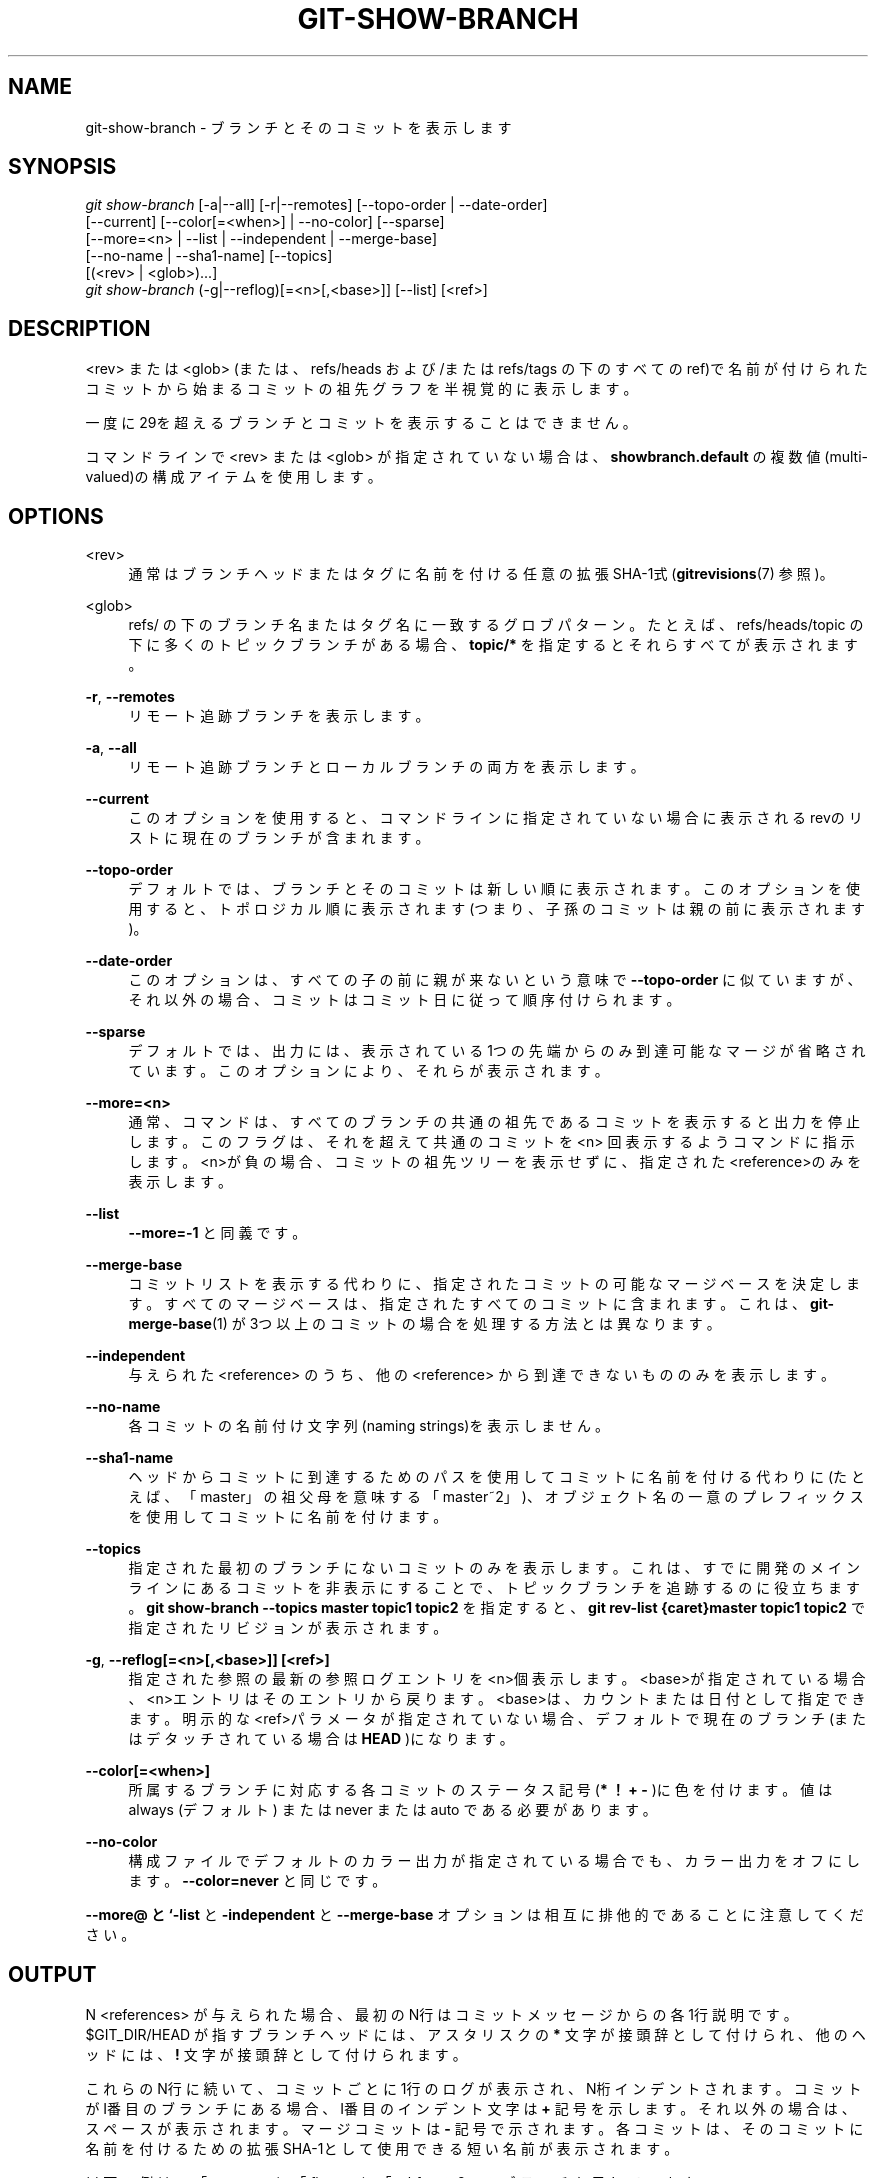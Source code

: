 '\" t
.\"     Title: git-show-branch
.\"    Author: [FIXME: author] [see http://docbook.sf.net/el/author]
.\" Generator: DocBook XSL Stylesheets v1.79.1 <http://docbook.sf.net/>
.\"      Date: 12/10/2022
.\"    Manual: Git Manual
.\"    Source: Git 2.38.0.rc1.238.g4f4d434dc6.dirty
.\"  Language: English
.\"
.TH "GIT\-SHOW\-BRANCH" "1" "12/10/2022" "Git 2\&.38\&.0\&.rc1\&.238\&.g" "Git Manual"
.\" -----------------------------------------------------------------
.\" * Define some portability stuff
.\" -----------------------------------------------------------------
.\" ~~~~~~~~~~~~~~~~~~~~~~~~~~~~~~~~~~~~~~~~~~~~~~~~~~~~~~~~~~~~~~~~~
.\" http://bugs.debian.org/507673
.\" http://lists.gnu.org/archive/html/groff/2009-02/msg00013.html
.\" ~~~~~~~~~~~~~~~~~~~~~~~~~~~~~~~~~~~~~~~~~~~~~~~~~~~~~~~~~~~~~~~~~
.ie \n(.g .ds Aq \(aq
.el       .ds Aq '
.\" -----------------------------------------------------------------
.\" * set default formatting
.\" -----------------------------------------------------------------
.\" disable hyphenation
.nh
.\" disable justification (adjust text to left margin only)
.ad l
.\" -----------------------------------------------------------------
.\" * MAIN CONTENT STARTS HERE *
.\" -----------------------------------------------------------------
.SH "NAME"
git-show-branch \- ブランチとそのコミットを表示します
.SH "SYNOPSIS"
.sp
.nf
\fIgit show\-branch\fR [\-a|\-\-all] [\-r|\-\-remotes] [\-\-topo\-order | \-\-date\-order]
                [\-\-current] [\-\-color[=<when>] | \-\-no\-color] [\-\-sparse]
                [\-\-more=<n> | \-\-list | \-\-independent | \-\-merge\-base]
                [\-\-no\-name | \-\-sha1\-name] [\-\-topics]
                [(<rev> | <glob>)\&...]
\fIgit show\-branch\fR (\-g|\-\-reflog)[=<n>[,<base>]] [\-\-list] [<ref>]
.fi
.sp
.SH "DESCRIPTION"
.sp
<rev> または <glob> (または、 refs/heads および/または refs/tags の下のすべてのref)で名前が付けられたコミットから始まるコミットの祖先グラフを半視覚的に表示します。
.sp
一度に29を超えるブランチとコミットを表示することはできません。
.sp
コマンドラインで <rev> または <glob> が指定されていない場合は、 \fBshowbranch\&.default\fR の複数値(multi\-valued)の構成アイテムを使用します。
.SH "OPTIONS"
.PP
<rev>
.RS 4
通常はブランチヘッドまたはタグに名前を付ける任意の拡張SHA\-1式 (\fBgitrevisions\fR(7)
参照)。
.RE
.PP
<glob>
.RS 4
refs/ の下のブランチ名またはタグ名に一致するグロブパターン。 たとえば、 refs/heads/topic の下に多くのトピックブランチがある場合、
\fBtopic/*\fR
を指定するとそれらすべてが表示されます。
.RE
.PP
\fB\-r\fR, \fB\-\-remotes\fR
.RS 4
リモート追跡ブランチを表示します。
.RE
.PP
\fB\-a\fR, \fB\-\-all\fR
.RS 4
リモート追跡ブランチとローカルブランチの両方を表示します。
.RE
.PP
\fB\-\-current\fR
.RS 4
このオプションを使用すると、コマンドラインに指定されていない場合に表示されるrevのリストに現在のブランチが含まれます。
.RE
.PP
\fB\-\-topo\-order\fR
.RS 4
デフォルトでは、ブランチとそのコミットは新しい順に表示されます。このオプションを使用すると、トポロジカル順に表示されます(つまり、子孫のコミットは親の前に表示されます)。
.RE
.PP
\fB\-\-date\-order\fR
.RS 4
このオプションは、すべての子の前に親が来ないという意味で
\fB\-\-topo\-order\fR
に似ていますが、それ以外の場合、コミットはコミット日に従って順序付けられます。
.RE
.PP
\fB\-\-sparse\fR
.RS 4
デフォルトでは、出力には、表示されている1つの先端からのみ到達可能なマージが省略されています。このオプションにより、それらが表示されます。
.RE
.PP
\fB\-\-more=<n>\fR
.RS 4
通常、コマンドは、すべてのブランチの共通の祖先であるコミットを表示すると出力を停止します。このフラグは、それを超えて共通のコミットを <n> 回表示するようコマンドに指示します。 <n>が負の場合、コミットの祖先ツリーを表示せずに、指定された<reference>のみを表示します。
.RE
.PP
\fB\-\-list\fR
.RS 4
\fB\-\-more=\-1\fR
と同義です。
.RE
.PP
\fB\-\-merge\-base\fR
.RS 4
コミットリストを表示する代わりに、指定されたコミットの可能なマージベースを決定します。すべてのマージベースは、指定されたすべてのコミットに含まれます。 これは、
\fBgit-merge-base\fR(1)
が3つ以上のコミットの場合を処理する方法とは異なります。
.RE
.PP
\fB\-\-independent\fR
.RS 4
与えられた <reference> のうち、他の <reference> から到達できないもののみを表示します。
.RE
.PP
\fB\-\-no\-name\fR
.RS 4
各コミットの名前付け文字列(naming strings)を表示しません。
.RE
.PP
\fB\-\-sha1\-name\fR
.RS 4
ヘッドからコミットに到達するためのパスを使用してコミットに名前を付ける代わりに(たとえば、「master」の祖父母を意味する「master~2」)、オブジェクト名の一意のプレフィックスを使用してコミットに名前を付けます。
.RE
.PP
\fB\-\-topics\fR
.RS 4
指定された最初のブランチにないコミットのみを表示します。これは、すでに開発のメインラインにあるコミットを非表示にすることで、トピックブランチを追跡するのに役立ちます。
\fBgit show\-branch \-\-topics master topic1 topic2\fR
を指定すると、
\fBgit rev\-list {caret}master topic1 topic2\fR
で指定されたリビジョンが表示されます。
.RE
.PP
\fB\-g\fR, \fB\-\-reflog[=<n>[,<base>]] [<ref>]\fR
.RS 4
指定された参照の最新の参照ログエントリを<n>個表示します。<base>が指定されている場合、<n>エントリはそのエントリから戻ります。 <base>は、カウントまたは日付として指定できます。 明示的な<ref>パラメータが指定されていない場合、デフォルトで現在のブランチ(またはデタッチされている場合は
\fBHEAD\fR
)になります。
.RE
.PP
\fB\-\-color[=<when>]\fR
.RS 4
所属するブランチに対応する各コミットのステータス記号(\fB*\fR
\fB！\fR
\fB+\fR
\fB\-\fR
)に色を付けます。値は always (デフォルト) または never または auto である必要があります。
.RE
.PP
\fB\-\-no\-color\fR
.RS 4
構成ファイルでデフォルトのカラー出力が指定されている場合でも、カラー出力をオフにします。
\fB\-\-color=never\fR
と同じです。
.RE
.sp
\fB\-\-more@ と `\-list\fR と \fB\-independent\fR と \fB\-\-merge\-base\fR オプションは相互に排他的であることに注意してください。
.SH "OUTPUT"
.sp
N <references> が与えられた場合、最初のN行はコミットメッセージからの各1行説明です。 $GIT_DIR/HEAD が指すブランチヘッドには、アスタリスクの \fB*\fR 文字が接頭辞として付けられ、他のヘッドには、 \fB!\fR 文字が接頭辞として付けられます。
.sp
これらのN行に続いて、コミットごとに1行のログが表示され、N桁インデントされます。 コミットがI番目のブランチにある場合、I番目のインデント文字は \fB+\fR 記号を示します。それ以外の場合は、スペースが表示されます。 マージコミットは \fB\-\fR 記号で示されます。各コミットは、そのコミットに名前を付けるための拡張SHA\-1として使用できる短い名前が表示されます。
.sp
以下の例は、「master」と「fixes」と「mhf」の3つのブランチを示しています:
.sp
.if n \{\
.RS 4
.\}
.nf
$ git show\-branch master fixes mhf
* [master] Add \*(Aqgit show\-branch\*(Aq\&.
 ! [fixes] Introduce "reset type" flag to "git reset"
  ! [mhf] Allow "+remote:local" refspec to cause \-\-force when fetching\&.
\-\-\-
  + [mhf] Allow "+remote:local" refspec to cause \-\-force when fetching\&.
  + [mhf~1] Use git\-octopus when pulling more than one heads\&.
 +  [fixes] Introduce "reset type" flag to "git reset"
  + [mhf~2] "git fetch \-\-force"\&.
  + [mhf~3] Use \&.git/remote/origin, not \&.git/branches/origin\&.
  + [mhf~4] Make "git pull" and "git fetch" default to origin
  + [mhf~5] Infamous \*(Aqoctopus merge\*(Aq
  + [mhf~6] Retire git\-parse\-remote\&.
  + [mhf~7] Multi\-head fetch\&.
  + [mhf~8] Start adding the $GIT_DIR/remotes/ support\&.
*++ [master] Add \*(Aqgit show\-branch\*(Aq\&.
.fi
.if n \{\
.RE
.\}
.sp
.sp
これらの3つのブランチはすべて、共通のコミット[master]から分岐し、そのコミットメッセージは "Add \*(Aqgit show\-branch\*(Aq" です。 \fBfixes\fR ブランチは、 \fBgit reset\fR に \fBreset type\fR フラグを導入するコミットを1つ追加します。 \fBmhf\fR ブランチは、他の多くのコミットを追加します。 現在のブランチは \fBmaster\fR です。
.SH "EXAMPLES"
.sp
プライマリブランチを \fBrefs/heads\fR のすぐ下に置き、トピックブランチをそのサブディレクトリに保持する場合は、構成ファイルに以下の情報を含めると役立つ場合があります:
.sp
.if n \{\
.RS 4
.\}
.nf
[showbranch]
        default = \-\-topo\-order
        default = heads/*
.fi
.if n \{\
.RE
.\}
.sp
.sp
これにより、追加のパラメータがない \fBgit show\-branch\fR は、プライマリブランチのみを表示します。さらに、トピックブランチにいる場合は、それも表示されます。
.sp
.if n \{\
.RS 4
.\}
.nf
$ git show\-branch \-\-reflog="10,1 hour ago" \-\-list master
.fi
.if n \{\
.RE
.\}
.sp
.sp
これは、1時間前の時点で先端から戻った10個のreflogエントリを示しています。 \fB\-\-list\fR がない場合、出力には、これらのヒントがトポロジ的に相互にどのように関連しているかも示されます。
.SH "CONFIGURATION"
.sp
このセクションの以下のすべては、 \fBgit-config\fR(1) ドキュメントの抜粋です。 内容は \fBgit-config\fR(1) ドキュメント にあるものと同一です:
.PP
showBranch\&.default
.RS 4
\fBgit-show-branch\fR(1)
のデフォルトのブランチセット。
\fBgit-show-branch\fR(1)
を参照してください。
.RE
.SH "GIT"
.sp
Part of the \fBgit\fR(1) suite
